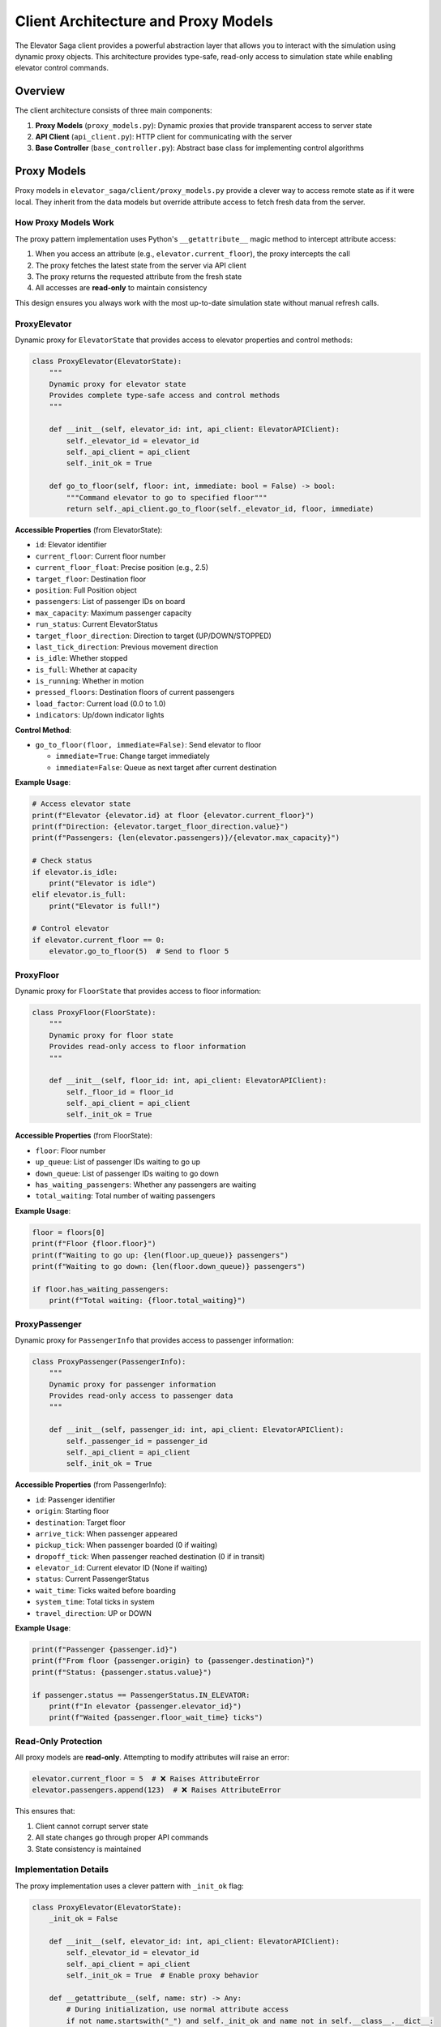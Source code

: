 Client Architecture and Proxy Models
====================================

The Elevator Saga client provides a powerful abstraction layer that allows you to interact with the simulation using dynamic proxy objects. This architecture provides type-safe, read-only access to simulation state while enabling elevator control commands.

Overview
--------

The client architecture consists of three main components:

1. **Proxy Models** (``proxy_models.py``): Dynamic proxies that provide transparent access to server state
2. **API Client** (``api_client.py``): HTTP client for communicating with the server
3. **Base Controller** (``base_controller.py``): Abstract base class for implementing control algorithms

Proxy Models
------------

Proxy models in ``elevator_saga/client/proxy_models.py`` provide a clever way to access remote state as if it were local. They inherit from the data models but override attribute access to fetch fresh data from the server.

How Proxy Models Work
~~~~~~~~~~~~~~~~~~~~~~

The proxy pattern implementation uses Python's ``__getattribute__`` magic method to intercept attribute access:

1. When you access an attribute (e.g., ``elevator.current_floor``), the proxy intercepts the call
2. The proxy fetches the latest state from the server via API client
3. The proxy returns the requested attribute from the fresh state
4. All accesses are **read-only** to maintain consistency

This design ensures you always work with the most up-to-date simulation state without manual refresh calls.

ProxyElevator
~~~~~~~~~~~~~

Dynamic proxy for ``ElevatorState`` that provides access to elevator properties and control methods:

.. code-block:: python

   class ProxyElevator(ElevatorState):
       """
       Dynamic proxy for elevator state
       Provides complete type-safe access and control methods
       """

       def __init__(self, elevator_id: int, api_client: ElevatorAPIClient):
           self._elevator_id = elevator_id
           self._api_client = api_client
           self._init_ok = True

       def go_to_floor(self, floor: int, immediate: bool = False) -> bool:
           """Command elevator to go to specified floor"""
           return self._api_client.go_to_floor(self._elevator_id, floor, immediate)

**Accessible Properties** (from ElevatorState):

- ``id``: Elevator identifier
- ``current_floor``: Current floor number
- ``current_floor_float``: Precise position (e.g., 2.5)
- ``target_floor``: Destination floor
- ``position``: Full Position object
- ``passengers``: List of passenger IDs on board
- ``max_capacity``: Maximum passenger capacity
- ``run_status``: Current ElevatorStatus
- ``target_floor_direction``: Direction to target (UP/DOWN/STOPPED)
- ``last_tick_direction``: Previous movement direction
- ``is_idle``: Whether stopped
- ``is_full``: Whether at capacity
- ``is_running``: Whether in motion
- ``pressed_floors``: Destination floors of current passengers
- ``load_factor``: Current load (0.0 to 1.0)
- ``indicators``: Up/down indicator lights

**Control Method**:

- ``go_to_floor(floor, immediate=False)``: Send elevator to floor

  - ``immediate=True``: Change target immediately
  - ``immediate=False``: Queue as next target after current destination

**Example Usage**:

.. code-block:: python

   # Access elevator state
   print(f"Elevator {elevator.id} at floor {elevator.current_floor}")
   print(f"Direction: {elevator.target_floor_direction.value}")
   print(f"Passengers: {len(elevator.passengers)}/{elevator.max_capacity}")

   # Check status
   if elevator.is_idle:
       print("Elevator is idle")
   elif elevator.is_full:
       print("Elevator is full!")

   # Control elevator
   if elevator.current_floor == 0:
       elevator.go_to_floor(5)  # Send to floor 5

ProxyFloor
~~~~~~~~~~

Dynamic proxy for ``FloorState`` that provides access to floor information:

.. code-block:: python

   class ProxyFloor(FloorState):
       """
       Dynamic proxy for floor state
       Provides read-only access to floor information
       """

       def __init__(self, floor_id: int, api_client: ElevatorAPIClient):
           self._floor_id = floor_id
           self._api_client = api_client
           self._init_ok = True

**Accessible Properties** (from FloorState):

- ``floor``: Floor number
- ``up_queue``: List of passenger IDs waiting to go up
- ``down_queue``: List of passenger IDs waiting to go down
- ``has_waiting_passengers``: Whether any passengers are waiting
- ``total_waiting``: Total number of waiting passengers

**Example Usage**:

.. code-block:: python

   floor = floors[0]
   print(f"Floor {floor.floor}")
   print(f"Waiting to go up: {len(floor.up_queue)} passengers")
   print(f"Waiting to go down: {len(floor.down_queue)} passengers")

   if floor.has_waiting_passengers:
       print(f"Total waiting: {floor.total_waiting}")

ProxyPassenger
~~~~~~~~~~~~~~

Dynamic proxy for ``PassengerInfo`` that provides access to passenger information:

.. code-block:: python

   class ProxyPassenger(PassengerInfo):
       """
       Dynamic proxy for passenger information
       Provides read-only access to passenger data
       """

       def __init__(self, passenger_id: int, api_client: ElevatorAPIClient):
           self._passenger_id = passenger_id
           self._api_client = api_client
           self._init_ok = True

**Accessible Properties** (from PassengerInfo):

- ``id``: Passenger identifier
- ``origin``: Starting floor
- ``destination``: Target floor
- ``arrive_tick``: When passenger appeared
- ``pickup_tick``: When passenger boarded (0 if waiting)
- ``dropoff_tick``: When passenger reached destination (0 if in transit)
- ``elevator_id``: Current elevator ID (None if waiting)
- ``status``: Current PassengerStatus
- ``wait_time``: Ticks waited before boarding
- ``system_time``: Total ticks in system
- ``travel_direction``: UP or DOWN

**Example Usage**:

.. code-block:: python

   print(f"Passenger {passenger.id}")
   print(f"From floor {passenger.origin} to {passenger.destination}")
   print(f"Status: {passenger.status.value}")

   if passenger.status == PassengerStatus.IN_ELEVATOR:
       print(f"In elevator {passenger.elevator_id}")
       print(f"Waited {passenger.floor_wait_time} ticks")

Read-Only Protection
~~~~~~~~~~~~~~~~~~~~

All proxy models are **read-only**. Attempting to modify attributes will raise an error:

.. code-block:: python

   elevator.current_floor = 5  # ❌ Raises AttributeError
   elevator.passengers.append(123)  # ❌ Raises AttributeError

This ensures that:

1. Client cannot corrupt server state
2. All state changes go through proper API commands
3. State consistency is maintained

Implementation Details
~~~~~~~~~~~~~~~~~~~~~~

The proxy implementation uses a clever pattern with ``_init_ok`` flag:

.. code-block:: python

   class ProxyElevator(ElevatorState):
       _init_ok = False

       def __init__(self, elevator_id: int, api_client: ElevatorAPIClient):
           self._elevator_id = elevator_id
           self._api_client = api_client
           self._init_ok = True  # Enable proxy behavior

       def __getattribute__(self, name: str) -> Any:
           # During initialization, use normal attribute access
           if not name.startswith("_") and self._init_ok and name not in self.__class__.__dict__:
               # Try to find as a method of this class
               try:
                   self_attr = object.__getattribute__(self, name)
                   if callable(self_attr):
                       return object.__getattribute__(self, name)
               except AttributeError:
                   pass
               # Fetch fresh state and return attribute
               elevator_state = self._get_elevator_state()
               return elevator_state.__getattribute__(name)
           else:
               return object.__getattribute__(self, name)

       def __setattr__(self, name: str, value: Any) -> None:
           # Allow setting during initialization only
           if not self._init_ok:
               object.__setattr__(self, name, value)
           else:
               raise AttributeError(f"Cannot modify read-only attribute '{name}'")

This design:

1. Allows normal initialization of internal fields (``_elevator_id``, ``_api_client``)
2. Intercepts access to data attributes after initialization
3. Preserves access to class methods (like ``go_to_floor``)
4. Blocks all attribute modifications after initialization

Base Controller
---------------

The ``ElevatorController`` class in ``base_controller.py`` provides the framework for implementing control algorithms:

.. code-block:: python

   from elevator_saga.client.base_controller import ElevatorController
   from elevator_saga.client.proxy_models import ProxyElevator, ProxyFloor, ProxyPassenger
   from typing import List

   class MyController(ElevatorController):
       def __init__(self):
           super().__init__("http://127.0.0.1:8000", auto_run=True)

       def on_init(self, elevators: List[ProxyElevator], floors: List[ProxyFloor]) -> None:
           """Called once at start with all elevators and floors"""
           print(f"Initialized with {len(elevators)} elevators")

       def on_passenger_call(self, passenger: ProxyPassenger, floor: ProxyFloor, direction: str) -> None:
           """Called when a passenger presses a button"""
           print(f"Passenger {passenger.id} at floor {floor.floor} going {direction}")

       def on_elevator_stopped(self, elevator: ProxyElevator, floor: ProxyFloor) -> None:
           """Called when elevator stops at a floor"""
           print(f"Elevator {elevator.id} stopped at floor {floor.floor}")
           # Implement your dispatch logic here

       def on_elevator_idle(self, elevator: ProxyElevator) -> None:
           """Called when elevator becomes idle"""
           # Send idle elevator somewhere useful
           elevator.go_to_floor(0)

The controller provides these event handlers:

- ``on_init(elevators, floors)``: Initialization
- ``on_event_execute_start(tick, events, elevators, floors)``: Before processing tick events
- ``on_event_execute_end(tick, events, elevators, floors)``: After processing tick events
- ``on_passenger_call(passenger, floor, direction)``: Button press
- ``on_elevator_stopped(elevator, floor)``: Elevator arrival
- ``on_elevator_idle(elevator)``: Elevator becomes idle
- ``on_passenger_board(elevator, passenger)``: Passenger boards
- ``on_passenger_alight(elevator, passenger, floor)``: Passenger alights
- ``on_elevator_passing_floor(elevator, floor, direction)``: Elevator passes floor
- ``on_elevator_approaching(elevator, floor, direction)``: Elevator about to arrive

Complete Example
----------------

Here's a simple controller that sends idle elevators to the ground floor:

.. code-block:: python

   #!/usr/bin/env python3
   from typing import List
   from elevator_saga.client.base_controller import ElevatorController
   from elevator_saga.client.proxy_models import ProxyElevator, ProxyFloor, ProxyPassenger

   class SimpleController(ElevatorController):
       def __init__(self):
           super().__init__("http://127.0.0.1:8000", auto_run=True)
           self.pending_calls = []

       def on_init(self, elevators: List[ProxyElevator], floors: List[ProxyFloor]) -> None:
           print(f"Controlling {len(elevators)} elevators in {len(floors)}-floor building")

       def on_passenger_call(self, passenger: ProxyPassenger, floor: ProxyFloor, direction: str) -> None:
           print(f"Call from floor {floor.floor}, direction {direction}")
           self.pending_calls.append((floor.floor, direction))
           # Dispatch nearest idle elevator
           self._dispatch_to_call(floor.floor)

       def on_elevator_idle(self, elevator: ProxyElevator) -> None:
           if self.pending_calls:
               floor, direction = self.pending_calls.pop(0)
               elevator.go_to_floor(floor)
           else:
               # No calls, return to ground floor
               elevator.go_to_floor(0)

       def on_elevator_stopped(self, elevator: ProxyElevator, floor: ProxyFloor) -> None:
           print(f"Elevator {elevator.id} at floor {floor.floor}")
           print(f"  Passengers on board: {len(elevator.passengers)}")
           print(f"  Waiting at floor: {floor.total_waiting}")

       def _dispatch_to_call(self, floor: int) -> None:
           # Find nearest idle elevator and send it
           # (Simplified - real implementation would be more sophisticated)
           pass

   if __name__ == "__main__":
       controller = SimpleController()
       controller.start()

Benefits of Proxy Architecture
-------------------------------

1. **Type Safety**: IDE autocomplete and type checking work perfectly
2. **Always Fresh**: No need to manually refresh state
3. **Clean API**: Access remote state as if it were local
4. **Read-Only Safety**: Cannot accidentally corrupt server state
5. **Separation of Concerns**: State management handled by proxies, logic in controller
6. **Testability**: Can mock API client for unit tests

Next Steps
----------

- See :doc:`communication` for details on the HTTP API
- See :doc:`events` for understanding the event-driven simulation
- Check ``client_examples/bus_example.py`` for a complete implementation
